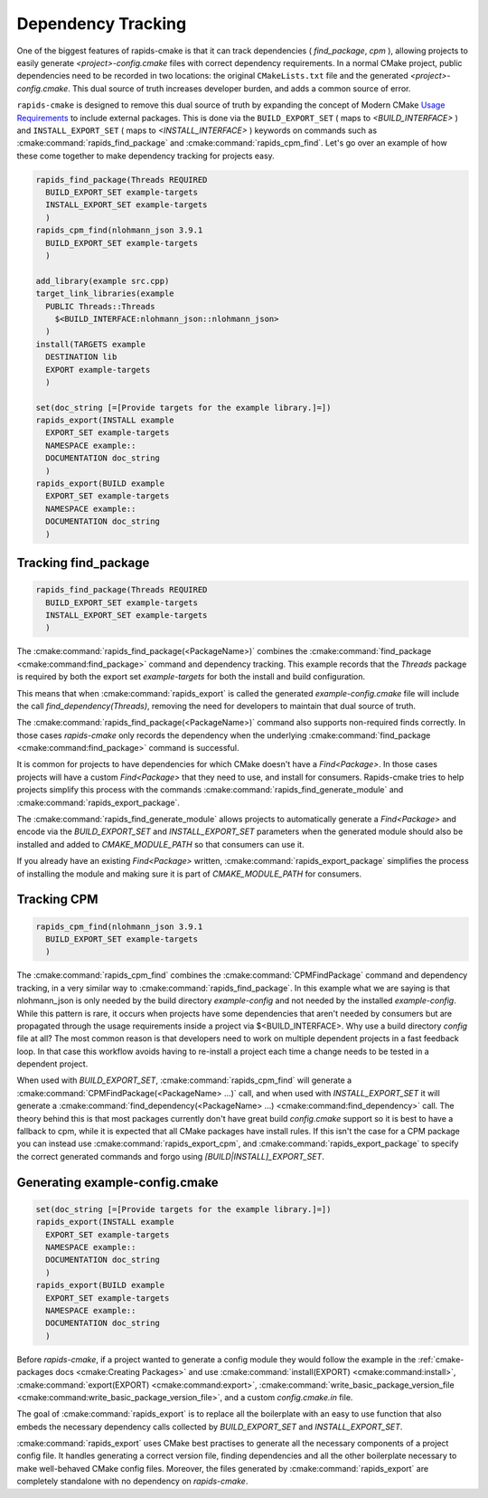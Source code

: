 
Dependency Tracking
###################

One of the biggest features of rapids-cmake is that it can track dependencies ( `find_package`, `cpm` ),
allowing projects to easily generate `<project>-config.cmake` files with correct dependency requirements.
In a normal CMake project, public dependencies need to be recorded in two locations: the original ``CMakeLists.txt`` file and the generated `<project>-config.cmake`. This dual source of truth increases
developer burden, and adds a common source of error.

``rapids-cmake`` is designed to remove this dual source of truth by expanding the concept of Modern CMake `Usage Requirements <https://cmake.org/cmake/help/latest/manual/cmake-buildsystem.7.html#build-specification-and-usage-requirements>`_ to include external packages.
This is done via the ``BUILD_EXPORT_SET`` ( maps to `<BUILD_INTERFACE>` ) and ``INSTALL_EXPORT_SET`` ( maps to `<INSTALL_INTERFACE>` ) keywords on commands such as :cmake:command:`rapids_find_package` and :cmake:command:`rapids_cpm_find`.
Let's go over an example of how these come together to make dependency tracking for projects easy.

.. code-block:: cmake

  rapids_find_package(Threads REQUIRED
    BUILD_EXPORT_SET example-targets
    INSTALL_EXPORT_SET example-targets
    )
  rapids_cpm_find(nlohmann_json 3.9.1
    BUILD_EXPORT_SET example-targets
    )

  add_library(example src.cpp)
  target_link_libraries(example
    PUBLIC Threads::Threads
      $<BUILD_INTERFACE:nlohmann_json::nlohmann_json>
    )
  install(TARGETS example
    DESTINATION lib
    EXPORT example-targets
    )

  set(doc_string [=[Provide targets for the example library.]=])
  rapids_export(INSTALL example
    EXPORT_SET example-targets
    NAMESPACE example::
    DOCUMENTATION doc_string
    )
  rapids_export(BUILD example
    EXPORT_SET example-targets
    NAMESPACE example::
    DOCUMENTATION doc_string
    )


Tracking find_package
*********************

.. code-block:: cmake

  rapids_find_package(Threads REQUIRED
    BUILD_EXPORT_SET example-targets
    INSTALL_EXPORT_SET example-targets
    )

The :cmake:command:`rapids_find_package(<PackageName>)` combines the :cmake:command:`find_package <cmake:command:find_package>` command and dependency tracking.
This example records that the `Threads` package is required by both the export set `example-targets` for both the install and build configuration.

This means that when :cmake:command:`rapids_export` is called the generated `example-config.cmake` file will include the call
`find_dependency(Threads)`, removing the need for developers to maintain that dual source of truth.

The :cmake:command:`rapids_find_package(<PackageName>)` command also supports non-required finds correctly. In those cases `rapids-cmake` only records
the dependency when the underlying :cmake:command:`find_package <cmake:command:find_package>` command is successful.

It is common for projects to have dependencies for which CMake doesn't have a `Find<Package>`. In those cases projects will have a custom
`Find<Package>` that they need to use, and install for consumers. Rapids-cmake tries to help projects simplify this process with the commands
:cmake:command:`rapids_find_generate_module` and :cmake:command:`rapids_export_package`.

The :cmake:command:`rapids_find_generate_module` allows projects to automatically generate a `Find<Package>` and encode via the `BUILD_EXPORT_SET`
and `INSTALL_EXPORT_SET` parameters when the generated module should also be installed and added to `CMAKE_MODULE_PATH` so that consumers can use it.

If you already have an existing `Find<Package>` written, :cmake:command:`rapids_export_package` simplifies the process of installing the module and
making sure it is part of `CMAKE_MODULE_PATH` for consumers.

Tracking CPM
************

.. code-block:: cmake

  rapids_cpm_find(nlohmann_json 3.9.1
    BUILD_EXPORT_SET example-targets
    )

The :cmake:command:`rapids_cpm_find` combines the :cmake:command:`CPMFindPackage` command and dependency tracking, in a very similar way
to :cmake:command:`rapids_find_package`. In this example what we are saying is that nlohmann_json is only needed by the build directory `example-config`
and not needed by the installed `example-config`. While this pattern is rare, it occurs when projects have some dependencies that aren't needed by consumers but are
propagated through the usage requirements inside a project via $<BUILD_INTERFACE>. Why use a build directory `config` file at all? The most common
reason is that developers need to work on multiple dependent projects in a fast feedback loop. In that case this workflow avoids having to re-install a project each time
a change needs to be tested in a dependent project.

When used with `BUILD_EXPORT_SET`, :cmake:command:`rapids_cpm_find` will generate a :cmake:command:`CPMFindPackage(<PackageName> ...)` call, and when used
with `INSTALL_EXPORT_SET` it will generate a :cmake:command:`find_dependency(<PackageName> ...) <cmake:command:find_dependency>` call. The theory behind this is that most packages currently don't have
great build `config.cmake` support so it is best to have a fallback to cpm, while it is expected that all CMake packages have install rules.
If this isn't the case for a CPM package you can instead use :cmake:command:`rapids_export_cpm`, and :cmake:command:`rapids_export_package` to specify the correct generated commands
and forgo using `[BUILD|INSTALL]_EXPORT_SET`.


Generating example-config.cmake
*******************************

.. code-block:: cmake

  set(doc_string [=[Provide targets for the example library.]=])
  rapids_export(INSTALL example
    EXPORT_SET example-targets
    NAMESPACE example::
    DOCUMENTATION doc_string
    )
  rapids_export(BUILD example
    EXPORT_SET example-targets
    NAMESPACE example::
    DOCUMENTATION doc_string
    )

Before `rapids-cmake`, if a project wanted to generate a config module they would follow the example in
the :ref:`cmake-packages docs <cmake:Creating Packages>` and use :cmake:command:`install(EXPORT) <cmake:command:install>`, :cmake:command:`export(EXPORT) <cmake:command:export>`, :cmake:command:`write_basic_package_version_file <cmake:command:write_basic_package_version_file>`, and a custom `config.cmake.in` file.

The goal of :cmake:command:`rapids_export` is to replace all the boilerplate with an easy to use function that also embeds the necessary
dependency calls collected by `BUILD_EXPORT_SET` and `INSTALL_EXPORT_SET`.

:cmake:command:`rapids_export` uses CMake best practises to generate all the necessary components of a project config file. It handles generating
a correct version file, finding dependencies and all the other boilerplate necessary to make well-behaved CMake config files. Moreover,
the files generated by :cmake:command:`rapids_export` are completely standalone with no dependency on `rapids-cmake`.
